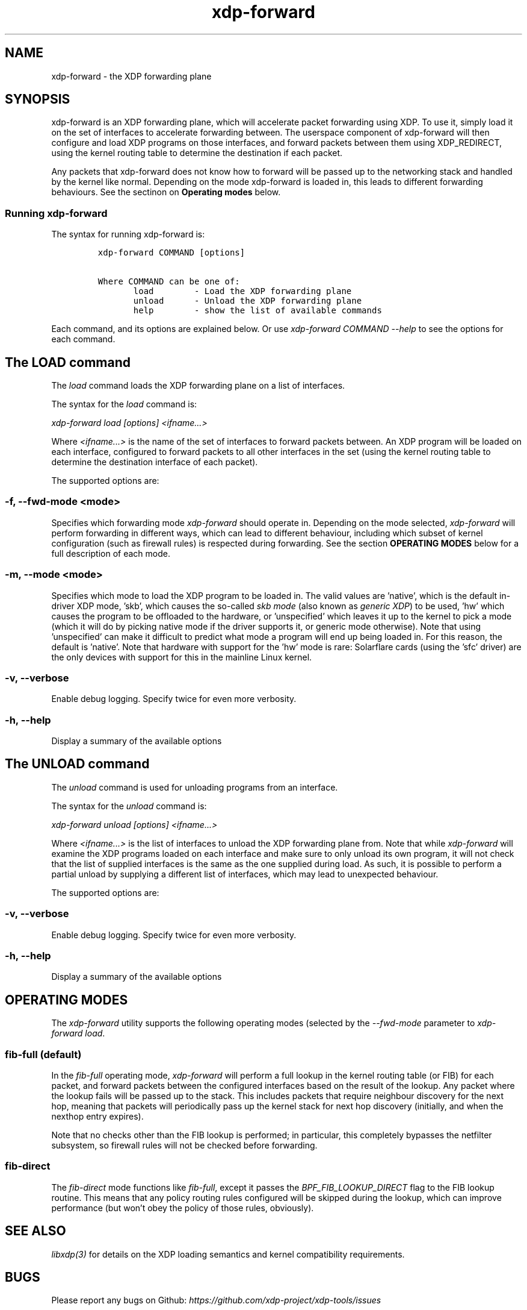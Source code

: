 .TH "xdp-forward" "8" "JULY 30, 2024" "V1.4.2" "XDP program loader"

.SH "NAME"
xdp-forward \- the XDP forwarding plane
.SH "SYNOPSIS"
.PP
xdp-forward is an XDP forwarding plane, which will accelerate packet forwarding
using XDP. To use it, simply load it on the set of interfaces to accelerate
forwarding between. The userspace component of xdp-forward will then configure
and load XDP programs on those interfaces, and forward packets between them
using XDP_REDIRECT, using the kernel routing table to determine the destination
if each packet.

.PP
Any packets that xdp-forward does not know how to forward will be passed up to
the networking stack and handled by the kernel like normal. Depending on the
mode xdp-forward is loaded in, this leads to different forwarding behaviours.
See the sectinon on \fBOperating modes\fP below.

.SS "Running xdp-forward"
.PP
The syntax for running xdp-forward is:

.RS
.nf
\fCxdp-forward COMMAND [options]

Where COMMAND can be one of:
       load        - Load the XDP forwarding plane
       unload      - Unload the XDP forwarding plane
       help        - show the list of available commands
\fP
.fi
.RE

.PP
Each command, and its options are explained below. Or use \fIxdp\-forward COMMAND
\-\-help\fP to see the options for each command.

.SH "The LOAD command"
.PP
The \fIload\fP command loads the XDP forwarding plane on a list of interfaces.

.PP
The syntax for the \fIload\fP command is:

.PP
\fIxdp\-forward load [options] <ifname...>\fP

.PP
Where \fI<ifname...>\fP is the name of the set of interfaces to forward packets
between. An XDP program will be loaded on each interface, configured to forward
packets to all other interfaces in the set (using the kernel routing table to
determine the destination interface of each packet).

.PP
The supported options are:

.SS "-f, --fwd-mode <mode>"
.PP
Specifies which forwarding mode \fIxdp\-forward\fP should operate in. Depending on
the mode selected, \fIxdp\-forward\fP will perform forwarding in different ways,
which can lead to different behaviour, including which subset of kernel
configuration (such as firewall rules) is respected during forwarding. See the
section \fBOPERATING MODES\fP below for a full description of each mode.

.SS "-m, --mode <mode>"
.PP
Specifies which mode to load the XDP program to be loaded in. The valid values
are 'native', which is the default in-driver XDP mode, 'skb', which causes the
so-called \fIskb mode\fP (also known as \fIgeneric XDP\fP) to be used, 'hw' which causes
the program to be offloaded to the hardware, or 'unspecified' which leaves it up
to the kernel to pick a mode (which it will do by picking native mode if the
driver supports it, or generic mode otherwise). Note that using 'unspecified'
can make it difficult to predict what mode a program will end up being loaded
in. For this reason, the default is 'native'. Note that hardware with support
for the 'hw' mode is rare: Solarflare cards (using the 'sfc' driver) are the
only devices with support for this in the mainline Linux kernel.

.SS "-v, --verbose"
.PP
Enable debug logging. Specify twice for even more verbosity.

.SS "-h, --help"
.PP
Display a summary of the available options

.SH "The UNLOAD command"
.PP
The \fIunload\fP command is used for unloading programs from an interface.

.PP
The syntax for the \fIunload\fP command is:

.PP
\fIxdp\-forward unload [options] <ifname...>\fP

.PP
Where \fI<ifname...>\fP is the list of interfaces to unload the XDP forwarding plane
from. Note that while \fIxdp\-forward\fP will examine the XDP programs loaded on each
interface and make sure to only unload its own program, it will not check that
the list of supplied interfaces is the same as the one supplied during load. As
such, it is possible to perform a partial unload by supplying a different list
of interfaces, which may lead to unexpected behaviour.

.PP
The supported options are:

.SS "-v, --verbose"
.PP
Enable debug logging. Specify twice for even more verbosity.

.SS "-h, --help"
.PP
Display a summary of the available options

.SH "OPERATING MODES"
.PP
The \fIxdp\-forward\fP utility supports the following operating modes (selected by
the \fI\-\-fwd\-mode\fP parameter to \fIxdp\-forward load\fP.

.SS "fib-full (default)"
.PP
In the \fIfib\-full\fP operating mode, \fIxdp\-forward\fP will perform a full lookup in
the kernel routing table (or FIB) for each packet, and forward packets between
the configured interfaces based on the result of the lookup. Any packet where
the lookup fails will be passed up to the stack. This includes packets that
require neighbour discovery for the next hop, meaning that packets will
periodically pass up the kernel stack for next hop discovery (initially, and
when the nexthop entry expires).

.PP
Note that no checks other than the FIB lookup is performed; in particular, this
completely bypasses the netfilter subsystem, so firewall rules will not be
checked before forwarding.

.SS "fib-direct"
.PP
The \fIfib\-direct\fP mode functions like \fIfib\-full\fP, except it passes the
\fIBPF_FIB_LOOKUP_DIRECT\fP flag to the FIB lookup routine. This means that any
policy routing rules configured will be skipped during the lookup, which can
improve performance (but won't obey the policy of those rules, obviously).

.SH "SEE ALSO"
.PP
\fIlibxdp(3)\fP for details on the XDP loading semantics and kernel compatibility
requirements.

.SH "BUGS"
.PP
Please report any bugs on Github: \fIhttps://github.com/xdp-project/xdp-tools/issues\fP

.SH "AUTHOR"
.PP
xdp-forward is written by Toke Høiland-Jørgensen, based on the xdp_fwd kernel
sample, which was originally written by David Ahern. This man page was written
by Toke Høiland-Jørgensen.
